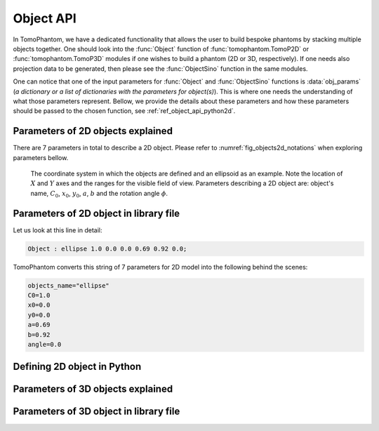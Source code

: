 .. _ref_object_api:

Object API
==========

In TomoPhantom, we have a dedicated functionality that allows the user to build bespoke phantoms by stacking multiple objects together.
One should look into the :func:`Object` function of :func:`tomophantom.TomoP2D` or :func:`tomophantom.TomoP3D` modules if one wishes to build a phantom (2D or 3D, respectively).
If one needs also projection data to be generated, then please see the :func:`ObjectSino` function in the same modules. 

One can notice that one of the input parameters for :func:`Object` and :func:`ObjectSino` functions is :data:`obj_params` (*a dictionary or a list of dictionaries with the parameters for object(s)*).
This is where one needs the understanding of what those parameters represent. Bellow, we provide the details about these parameters and how these parameters 
should be passed to the chosen function, see :ref:`ref_object_api_python2d`.

.. _ref_object_2d:

Parameters of 2D objects explained
----------------------------------

There are 7 parameters in total to describe a 2D object. Please refer to :numref:`fig_objects2d_notations` when exploring parameters bellow.

.. dropdown:: 1. object's name, type: string

	For 2D phantoms the accepted objects names are :code:`gaussian`, :code:`parabola`, :code:`parabola1`, :code:`ellipse`, :code:`cone` and :code:`rectangle`. See more in the TomoPhantom paper [SX2018]_ for analytical formulae.

.. dropdown:: 2. :math:`C_{0}`: intensity level, type: float

	Parameter :math:`C_{0}` defines the grayscale intensity level, given as a floating point number. :math:`C_{0}` can be either negative or positive. Objects in the model are concatenated by summation, so one can do a subtraction of objects by defining negative intensities.  

.. dropdown:: 3. :math:`x_{0}` : object's center along the :math:`X` axis, type: float

	Parameter :math:`x_{0}`  defines the location of the object's center along the :math:`X` axis. The range of the parameter is normally within [-0.5, 0.5]. 

.. dropdown:: 4. :math:`y_{0}` : object's center along the :math:`Y` axis, type: float

	Parameter :math:`y_{0}` defines the location of the object's center along the :math:`Y` axis. The range of the parameter is normally within [-0.5, 0.5]. 

.. dropdown:: 5. :math:`a` : object's half-width, type: float

	Parameter :math:`a`  defines the half-width of the object. The range of the parameter is normally within (0, 2). 

.. dropdown:: 6. :math:`b` : object's half-length, type: float

	Parameter :math:`b`  defines the half-length of the object. The range of the parameter is normally within (0, 2). 

.. _fig_objects2d_notations:
.. figure::  ../_static/api_objects/objects2d_notations.png
    :scale: 50 %
    :alt: Notation for a 2D object

    The coordinate system in which the objects are defined and an ellipsoid as an example. Note the location of :math:`X` and :math:`Y` axes and the ranges for the visible field of view. Parameters describing a 2D object are: object's name, :math:`C_{0}`, :math:`x_{0}`, :math:`y_{0}`, :math:`a`, :math:`b` and the rotation angle :math:`\phi`.

.. _ref_object_api2d:

Parameters of 2D object in library file
---------------------------------------

Let us look at this line in detail: 

.. code-block:: text

    Object : ellipse 1.0 0.0 0.0 0.69 0.92 0.0;

TomoPhantom converts this string of 7 parameters for 2D model into the following behind the scenes:

.. code-block:: text

    objects_name="ellipse"
    C0=1.0
    x0=0.0
    y0=0.0
    a=0.69
    b=0.92
    angle=0.0


.. _ref_object_api_python2d:

Defining 2D object in Python
----------------------------



.. _ref_object_3d:

Parameters of 3D objects explained
----------------------------------


.. _ref_object_api3d:

Parameters of 3D object in library file
---------------------------------------

